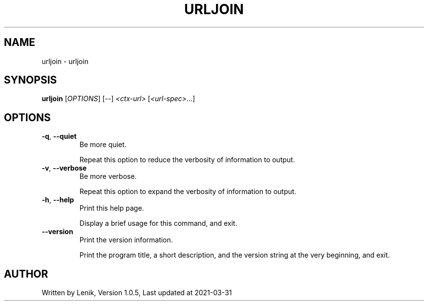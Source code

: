 .TH URLJOIN "1" "March 2021" "boDz" "User Commands"
.SH NAME
urljoin \- urljoin
.SH SYNOPSIS
.B urljoin
[\fI\,OPTIONS\/\fR] [\fI\,--\/\fR] \fI\,<ctx-url> \/\fR[\fI\,<url-spec>\/\fR...]
.SH OPTIONS
.TP
\fB\-q\fR, \fB\-\-quiet\fR
Be more quiet.
.IP
Repeat this option to reduce the verbosity of information to output.
.TP
\fB\-v\fR, \fB\-\-verbose\fR
Be more verbose.
.IP
Repeat this option to expand the verbosity of information to output.
.TP
\fB\-h\fR, \fB\-\-help\fR
Print this help page.
.IP
Display a brief usage for this command, and exit.
.TP
\fB\-\-version\fR
Print the version information.
.IP
Print the program title, a short description, and the version string
at the very beginning, and exit.
.SH AUTHOR
Written by Lenik, Version 1.0.5, Last updated at 2021\-03\-31
